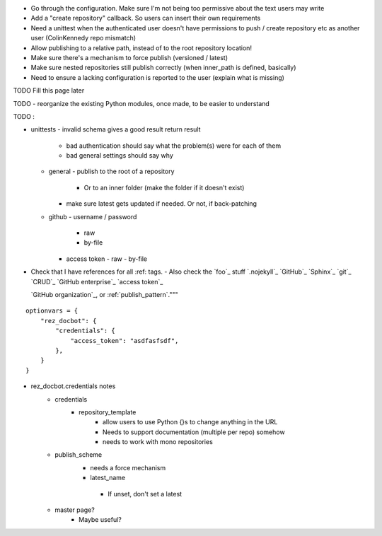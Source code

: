 - Go through the configuration. Make sure I'm not being too permissive about the text users may write
- Add a "create repository" callback. So users can insert their own requirements
- Need a unittest when the authenticated user doesn't have permissions to push / create repository etc as another user (ColinKennedy repo mismatch)

- Allow publishing to a relative path, instead of to the root repository location!


- Make sure there's a mechanism to force publish (versioned / latest)

- Make sure nested repositories still publish correctly (when inner_path is defined, basically)
- Need to ensure a lacking configuration is reported to the user (explain what is missing)


TODO Fill this page later

TODO - reorganize the existing Python modules, once made, to be easier to understand

TODO :

- unittests
  - invalid schema gives a good result return result
     - bad authentication should say what the problem(s) were for each of them
     - bad general settings should say why
  - general
    - publish to the root of a repository
      - Or to an inner folder (make the folder if it doesn't exist)
    - make sure latest gets updated if needed. Or not, if back-patching
  - github
    - username / password
      - raw
      - by-file
    - access token
      - raw
      - by-file

- Check that I have references for all :ref: tags.
  - Also check the `foo`_ stuff
  `.nojekyll`_
  `GitHub`_
  `Sphinx`_
  `git`_
  `CRUD`_
  `GitHub enterprise`_
  `access token`_

  `GitHub organization`_, or
  :ref:`publish_pattern`."""

::

    optionvars = {
        "rez_docbot": {
            "credentials": {
                "access_token": "asdfasfsdf",
            },
        }
    }

- rez_docbot.credentials notes
    - credentials
        - repository_template
            - allow users to use Python {}s to change anything in the URL
            - Needs to support documentation (multiple per repo) somehow
            - needs to work with mono repositories
    - publish_scheme
        - needs a force mechanism
        - latest_name
         - If unset, don't set a latest
    - master page?
        - Maybe useful?
